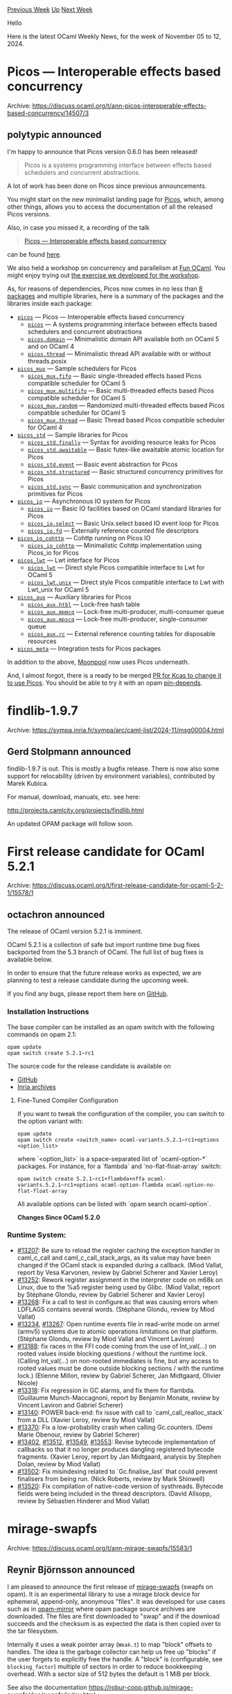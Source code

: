 #+OPTIONS: ^:nil
#+OPTIONS: html-postamble:nil
#+OPTIONS: num:nil
#+OPTIONS: toc:nil
#+OPTIONS: author:nil
#+HTML_HEAD: <style type="text/css">#table-of-contents h2 { display: none } .title { display: none } .authorname { text-align: right }</style>
#+HTML_HEAD: <style type="text/css">.outline-2 {border-top: 1px solid black;}</style>
#+TITLE: OCaml Weekly News
[[https://alan.petitepomme.net/cwn/2024.11.05.html][Previous Week]] [[https://alan.petitepomme.net/cwn/index.html][Up]] [[https://alan.petitepomme.net/cwn/2024.11.19.html][Next Week]]

Hello

Here is the latest OCaml Weekly News, for the week of November 05 to 12, 2024.

#+TOC: headlines 1


* Picos — Interoperable effects based concurrency
:PROPERTIES:
:CUSTOM_ID: 1
:END:
Archive: https://discuss.ocaml.org/t/ann-picos-interoperable-effects-based-concurrency/14507/3

** polytypic announced


I'm happy to announce that Picos version 0.6.0 has been released!

#+begin_quote
Picos is a systems programming interface between effects based schedulers and concurrent abstractions.
#+end_quote

A lot of work has been done on Picos since previous announcements.

You might start on the new minimalist landing page for [[https://ocaml-multicore.github.io/picos/][Picos]], which, among other things, allows you to access the documentation of all the released Picos versions.

Also, in case you missed it, a recording of the talk

#+begin_quote
[[https://icfp24.sigplan.org/details/ocaml-2024-papers/5/Picos-Interoperable-effects-based-concurrency][Picos — Interoperable effects based concurrency]]
#+end_quote

can be found [[https://youtu.be/OuQqblCxJ2Y?t=20115][here]].

We also held a workshop on concurrency and parallelism at [[https://fun-ocaml.com/][Fun OCaml]]. You might enjoy trying out [[https://github.com/ocaml-multicore/fun-ocaml-workshop][the exercise we developed for the workshop]].

As, for reasons of dependencies, Picos now comes in no less than [[https://ocaml-multicore.github.io/picos/0.6.0/][8 packages]] and multiple libraries, here is a summary of the packages and the libraries inside each package:

- [[https://ocaml-multicore.github.io/picos/0.6.0/picos/index.html][~picos~]] — Picos — Interoperable effects based concurrency
  - [[https://ocaml-multicore.github.io/picos/0.6.0/picos/Picos/index.html][~picos~]] — A systems programming interface between effects based schedulers and concurrent abstractions
  - [[https://ocaml-multicore.github.io/picos/0.6.0/picos/Picos_domain/index.html][~picos.domain~]] — Minimalistic domain API available both on OCaml 5 and on OCaml 4
  - [[https://ocaml-multicore.github.io/picos/0.6.0/picos/Picos_thread/index.html][~picos.thread~]] — Minimalistic thread API available with or without threads.posix

- [[https://ocaml-multicore.github.io/picos/0.6.0/picos_mux/index.html][~picos_mux~]] — Sample schedulers for Picos
  - [[https://ocaml-multicore.github.io/picos/0.6.0/picos_mux/Picos_mux_fifo/index.html][~picos_mux.fifo~]] — Basic single-threaded effects based Picos compatible scheduler for OCaml 5
  - [[https://ocaml-multicore.github.io/picos/0.6.0/picos_mux/Picos_mux_multififo/index.html][~picos_mux.multififo~]] — Basic multi-threaded effects based Picos compatible scheduler for OCaml 5
  - [[https://ocaml-multicore.github.io/picos/0.6.0/picos_mux/Picos_mux_random/index.html][~picos_mux.random~]] — Randomized multi-threaded effects based Picos compatible scheduler for OCaml 5
  - [[https://ocaml-multicore.github.io/picos/0.6.0/picos_mux/Picos_mux_thread/index.html][~picos_mux.thread~]] — Basic Thread based Picos compatible scheduler for OCaml 4

- [[https://ocaml-multicore.github.io/picos/0.6.0/picos_std/index.html][~picos_std~]] — Sample libraries for Picos
  - [[https://ocaml-multicore.github.io/picos/0.6.0/picos_std/Picos_std_finally/index.html][~picos_std.finally~]] — Syntax for avoiding resource leaks for Picos
  - [[https://ocaml-multicore.github.io/picos/0.6.0/picos_std/Picos_std_awaitable/index.html][~picos_std.awaitable~]] — Basic futex-like awaitable atomic location for Picos
  - [[https://ocaml-multicore.github.io/picos/0.6.0/picos_std/Picos_std_event/index.html][~picos_std.event~]] — Basic event abstraction for Picos
  - [[https://ocaml-multicore.github.io/picos/0.6.0/picos_std/Picos_std_structured/index.html][~picos_std.structured~]] — Basic structured concurrency primitives for Picos
  - [[https://ocaml-multicore.github.io/picos/0.6.0/picos_std/Picos_std_sync/index.html][~picos_std.sync~]] — Basic communication and synchronization primitives for Picos

- [[https://ocaml-multicore.github.io/picos/0.6.0/picos_io/index.html][~picos_io~]] — Asynchronous IO system for Picos
  - [[https://ocaml-multicore.github.io/picos/0.6.0/picos_io/Picos_io/index.html][~picos_io~]] — Basic IO facilities based on OCaml standard libraries for Picos
  - [[https://ocaml-multicore.github.io/picos/0.6.0/picos_io/Picos_io_select/index.html][~picos_io.select~]] — Basic Unix.select based IO event loop for Picos
  - [[https://ocaml-multicore.github.io/picos/0.6.0/picos_io/Picos_io_fd/index.html][~picos_io.fd~]] — Externally reference counted file descriptors

- [[https://ocaml-multicore.github.io/picos/0.6.0/picos_io_cohttp/index.html][~picos_io_cohttp~]] — Cohttp running on Picos IO
  - [[https://ocaml-multicore.github.io/picos/0.6.0/picos_io_cohttp/Picos_io_cohttp/index.html][~picos_io_cohttp~]] — Minimalistic Cohttp implementation using Picos_io for Picos

- [[https://ocaml-multicore.github.io/picos/0.6.0/picos_lwt/index.html][~picos_lwt~]] — Lwt interface for Picos
  - [[https://ocaml-multicore.github.io/picos/0.6.0/picos_lwt/Picos_lwt/index.html][~picos_lwt~]] — Direct style Picos compatible interface to Lwt for OCaml 5
  - [[https://ocaml-multicore.github.io/picos/0.6.0/picos_lwt/Picos_lwt_unix/index.html][~picos_lwt.unix~]] — Direct style Picos compatible interface to Lwt with Lwt_unix for OCaml 5

- [[https://ocaml-multicore.github.io/picos/0.6.0/picos_aux/index.html][~picos_aux~]] — Auxiliary libraries for Picos
  - [[https://ocaml-multicore.github.io/picos/0.6.0/picos_aux/Picos_aux_htbl/index.html][~picos_aux.htbl~]] — Lock-free hash table
  - [[https://ocaml-multicore.github.io/picos/0.6.0/picos_aux/Picos_aux_mpmcq/index.html][~picos_aux.mpmcq~]] — Lock-free multi-producer, multi-consumer queue
  - [[https://ocaml-multicore.github.io/picos/0.6.0/picos_aux/Picos_aux_mpscq/index.html][~picos_aux.mpscq~]] — Lock-free multi-producer, single-consumer queue
  - [[https://ocaml-multicore.github.io/picos/0.6.0/picos_aux/Picos_aux_rc/index.html][~picos_aux.rc~]] — External reference counting tables for disposable resources

- [[https://ocaml-multicore.github.io/picos/0.6.0/picos_meta/index.html][~picos_meta~]] — Integration tests for Picos packages

In addition to the above, [[https://github.com/c-cube/moonpool][Moonpool]] now uses Picos underneath.

And, I almost forgot, there is a ready to be merged [[https://github.com/ocaml-multicore/kcas/pull/204][PR for Kcas to change it to use Picos]].  You should be able to try it with an opam [[https://opam.ocaml.org/doc/Manual.html#opamfield-pin-depends][pin-depends]].
      



* findlib-1.9.7
:PROPERTIES:
:CUSTOM_ID: 2
:END:
Archive: https://sympa.inria.fr/sympa/arc/caml-list/2024-11/msg00004.html

** Gerd Stolpmann announced


findlib-1.9.7 is out. This is mostly a bugfix release. There is now also
some support for relocability (driven by environment variables),
contributed by Marek Kubica.

For manual, download, manuals, etc. see here:

http://projects.camlcity.org/projects/findlib.html

An updated OPAM package will follow soon.
      



* First release candidate for OCaml 5.2.1
:PROPERTIES:
:CUSTOM_ID: 3
:END:
Archive: https://discuss.ocaml.org/t/first-release-candidate-for-ocaml-5-2-1/15578/1

** octachron announced


The release of OCaml version 5.2.1 is imminent.

OCaml 5.2.1 is a collection of safe but import runtime time bug fixes backported from the 5.3 branch of OCaml. The full list of bug fixes is available below.

In order to ensure that the future release works as expected, we are planning to test a release candidate during the upcoming week.

If you find any bugs, please report them here on [[https://github.com/ocaml/ocaml/issues][GitHub]].

*** Installation Instructions

The base compiler can be installed as an opam switch with the following commands on opam 2.1:
#+begin_example
opam update
opam switch create 5.2.1~rc1
#+end_example

The source code for the release candidate is available on

- [[https://github.com/ocaml/ocaml/archive/5.2.1-rc1.tar.gz][GitHub]]
- [[https://caml.inria.fr/pub/distrib/ocaml-5.2/ocaml-5.2.1~rc1.tar.gz][Inria archives]]

**** Fine-Tuned Compiler Configuration

If you want to tweak the configuration of the compiler, you can switch to the option variant with:
#+begin_example
opam update
opam switch create <switch_name> ocaml-variants.5.2.1~rc1+options <option_list>
#+end_example
where `<option_list>` is a space-separated list of `ocaml-option-*` packages. For instance, for a `flambda` and `no-flat-float-array` switch:
#+begin_example
opam switch create 5.2.1~rc1+flambda+nffa ocaml-variants.5.2.1~rc1+options ocaml-option-flambda ocaml-option-no-flat-float-array
#+end_example

All available options can be listed with `opam search ocaml-option`.

*Changes Since OCaml 5.2.0*
*** Runtime System:
  - [[https://github.com/ocaml/ocaml/issues/13207][#13207]]: Be sure to reload the register caching the exception handler in
    caml_c_call and caml_c_call_stack_args, as its value may have been changed
    if the OCaml stack is expanded during a callback.
    (Miod Vallat, report by Vesa Karvonen, review by Gabriel Scherer and
     Xavier Leroy)
  - [[https://github.com/ocaml/ocaml/issues/13252][#13252]]: Rework register assignment in the interpreter code on m68k on Linux,
    due to the %a5 register being used by Glibc.
    (Miod Vallat, report by Stéphane Glondu, review by Gabriel Scherer and
     Xavier Leroy)
  - [[https://github.com/ocaml/ocaml/issues/13268][#13268]]: Fix a call to test in configure.ac that was causing errors when
    LDFLAGS contains several words.
    (Stéphane Glondu, review by Miod Vallat)
  - [[https://github.com/ocaml/ocaml/issues/13234][#13234]], [[https://github.com/ocaml/ocaml/issues/13267][#13267]]: Open runtime events file in read-write mode on armel
    (armv5) systems due to atomic operations limitations on that
    platform.
    (Stéphane Glondu, review by Miod Vallat and Vincent Laviron)
  - [[https://github.com/ocaml/ocaml/issues/13188][#13188]]: fix races in the FFI code coming from the use of Int_val(...)
    on rooted values inside blocking questions / without the runtime lock.
    (Calling Int_val(...) on non-rooted immediates is fine, but any
     access to rooted values must be done outside blocking sections /
     with the runtime lock.)
    (Etienne Millon, review by Gabriel Scherer, Jan Midtgaard, Olivier Nicole)
  - [[https://github.com/ocaml/ocaml/issues/13318][#13318]]: Fix regression in GC alarms, and fix them for flambda.
    (Guillaume Munch-Maccagnoni, report by Benjamin Monate, review by
     Vincent Laviron and Gabriel Scherer)
  - [[https://github.com/ocaml/ocaml/issues/13140][#13140]]: POWER back-end: fix issue with call to `caml_call_realloc_stack`
    from a DLL
    (Xavier Leroy, review by Miod Vallat)
  - [[https://github.com/ocaml/ocaml/issues/13370][#13370]]: Fix a low-probability crash when calling Gc.counters.
    (Demi Marie Obenour, review by Gabriel Scherer)
  - [[https://github.com/ocaml/ocaml/issues/13402][#13402]], [[https://github.com/ocaml/ocaml/issues/13512][#13512]], [[https://github.com/ocaml/ocaml/issues/13549][#13549]], [[https://github.com/ocaml/ocaml/issues/13553][#13553]]: Revise bytecode implementation of callbacks
    so that it no longer produces dangling registered bytecode fragments.
    (Xavier Leroy, report by Jan Midtgaard, analysis by Stephen Dolan,
     review by Miod Vallat)
  - [[https://github.com/ocaml/ocaml/issues/13502][#13502]]: Fix misindexing related to `Gc.finalise_last` that could prevent
    finalisers from being run.
    (Nick Roberts, review by Mark Shinwell)
  - [[https://github.com/ocaml/ocaml/issues/13520][#13520]]: Fix compilation of native-code version of systhreads. Bytecode fields
    were being included in the thread descriptors.
    (David Allsopp, review by Sébastien Hinderer and Miod Vallat)
      



* mirage-swapfs
:PROPERTIES:
:CUSTOM_ID: 4
:END:
Archive: https://discuss.ocaml.org/t/ann-mirage-swapfs/15583/1

** Reynir Björnsson announced


I am pleased to announce the first release of [[https://github.com/robur-coop/mirage-swapfs][mirage-swapfs]] (swapfs on opam). It is an experimental library to use a mirage block device for ephemeral, append-only, anonymous "files". It was developed for use cases such as in [[https://git.robur.coop/robur/opam-mirror/][opam-mirror]]  where opam package source archives are downloaded. The files are first downloaded to "swap" and if the download succeeds and the checksum is as expected the data is then copied over to the tar filesystem.

Internally it uses a weak pointer array (~Weak.t~) to map "block" offsets to handles. The idea is the garbage collector can help us free up "blocks" if the user forgets to explicitly free the handle. A "block" is (configurable, see ~blocking_factor~) multiple of sectors in order to reduce bookkeeping overhead. With a sector size of 512 bytes the default is 1 MiB per block.

See also the documentation https://robur-coop.github.io/mirage-swapfs/doc/swapfs/index.html

I would be interested to hear about other ideas or approaches.
      



* Dune dev meeting
:PROPERTIES:
:CUSTOM_ID: 5
:END:
Archive: https://discuss.ocaml.org/t/ann-dune-dev-meeting/14994/16

** Etienne Marais announced


We will hold our regular Dune dev meeting tomorrow, on Wednesday, November, 13th at *9:00* CET. :warning: Note that the session has been moved *one hour earlier*. As usual, the session will be one hour long.

Whether you are a maintainer, a regular contributor, a new joiner or just curious, you are welcome to join: these discussions are opened! The goal of these meetings is to provide a place to discuss the ongoing work together and synchronise between the Dune developers !:smile:

*** :calendar: Agenda

The agenda is available on the [[https://github.com/ocaml/dune/wiki/dev-meeting-2024-11-13][meeting dedicated page]]. Feel free to ask if you want to add more items in it.

*** :computer: Links

- Meeting link:[[https://us06web.zoom.us/j/85096877776?pwd=cWNhU1dHQ1ZNSjZuOUZCQ0h2by9Udz09][ zoom]]
- Calendar event:[[https://calendar.google.com/calendar/embed?src=c_5cd698df6784e385b1cdcdc1dbca18c061faa96959a04781566d304dc9ec7319%40group.calendar.google.com][ google calendar]]
- Wiki with information and previous notes:[[https://github.com/ocaml/dune/wiki#dev-meetings][ GitHub Wiki]]
      



* Other OCaml News
:PROPERTIES:
:CUSTOM_ID: 6
:END:
** From the ocaml.org blog


Here are links from many OCaml blogs aggregated at [[https://ocaml.org/blog/][the ocaml.org blog]].

- [[https://frama-c.com/fc-versions/zinc.html][Beta release of Frama-C 30.0~beta (Zinc)]]
- [[https://tarides.com/blog/2024-11-06-making-ocaml-mainstream-support-our-open-source-work-on-github][Making OCaml Mainstream: Support Our Open Source Work on GitHub]]
      



* Old CWN
:PROPERTIES:
:UNNUMBERED: t
:END:

If you happen to miss a CWN, you can [[mailto:alan.schmitt@polytechnique.org][send me a message]] and I'll mail it to you, or go take a look at [[https://alan.petitepomme.net/cwn/][the archive]] or the [[https://alan.petitepomme.net/cwn/cwn.rss][RSS feed of the archives]].

If you also wish to receive it every week by mail, you may subscribe to the [[https://sympa.inria.fr/sympa/info/caml-list][caml-list]].

#+BEGIN_authorname
[[https://alan.petitepomme.net/][Alan Schmitt]]
#+END_authorname
